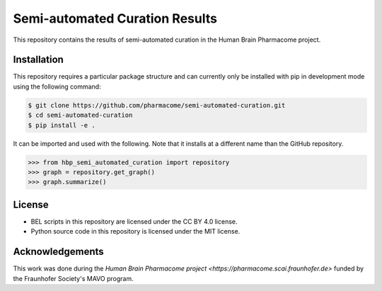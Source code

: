 Semi-automated Curation Results
===============================
This repository contains the results of semi-automated curation in the Human Brain Pharmacome project.

Installation
------------
This repository requires a particular package structure and can currently only be installed with pip in development
mode using the following command:

.. code-block:: sh

    $ git clone https://github.com/pharmacome/semi-automated-curation.git
    $ cd semi-automated-curation
    $ pip install -e .

It can be imported and used with the following. Note that it installs at a different name than the GitHub repository.

.. code-block:: python

    >>> from hbp_semi_automated_curation import repository
    >>> graph = repository.get_graph()
    >>> graph.summarize()

License
-------
- BEL scripts in this repository are licensed under the CC BY 4.0 license.
- Python source code in this repository is licensed under the MIT license.

Acknowledgements
----------------
This work was done during the `Human Brain Pharmacome project <https://pharmacome.scai.fraunhofer.de>` funded by the
Fraunhofer Society's MAVO program.
